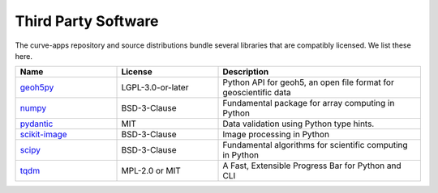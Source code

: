 .. _third_party_software:

Third Party Software
====================

The curve-apps repository and source distributions bundle several libraries that are
compatibly licensed.  We list these here.

.. list-table::
   :widths: 30 30 60
   :header-rows: 1

   * - Name
     - License
     - Description
   * - `geoh5py <https://github.com/MiraGeoscience/geoh5py>`_
     - LGPL-3.0-or-later
     - Python API for geoh5, an open file format for geoscientific data
   * - `numpy <https://github.com/numpy/numpy>`_
     - BSD-3-Clause
     - Fundamental package for array computing in Python
   * - `pydantic <https://docs.pydantic.dev/latest/>`_
     - MIT
     - Data validation using Python type hints.
   * - `scikit-image <https://github.com/scikit-image/scikit-image>`_
     - BSD-3-Clause
     - Image processing in Python
   * - `scipy <https://github.com/scipy/scipy>`_
     - BSD-3-Clause
     - Fundamental algorithms for scientific computing in Python
   * - `tqdm <https://github.com/tqdm>`_
     - MPL-2.0 or MIT
     - A Fast, Extensible Progress Bar for Python and CLI
